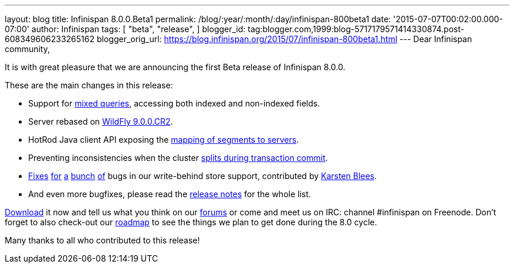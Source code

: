 ---
layout: blog
title: Infinispan 8.0.0.Beta1
permalink: /blog/:year/:month/:day/infinispan-800beta1
date: '2015-07-07T00:02:00.000-07:00'
author: Infinispan
tags: [ "beta",
"release",
]
blogger_id: tag:blogger.com,1999:blog-5717179571414330874.post-608349606233265162
blogger_orig_url: https://blog.infinispan.org/2015/07/infinispan-800beta1.html
---
Dear Infinispan community,

It is with great pleasure that we are announcing the first Beta release
of Infinispan 8.0.0.

These are the main changes in this release:

* Support for https://issues.jboss.org/browse/ISPN-5393[mixed queries],
accessing both indexed and non-indexed fields.
* Server rebased on https://issues.jboss.org/browse/ISPN-5536[WildFly
9.0.0.CR2].
* HotRod Java client API exposing the
https://issues.jboss.org/browse/ISPN-5528[mapping of segments to
servers].
* Preventing inconsistencies when the cluster
https://issues.jboss.org/browse/ISPN-5046[splits during transaction
commit].
* https://issues.jboss.org/browse/ISPN-3532[Fixes]
https://issues.jboss.org/browse/ISPN-5559[for]
https://issues.jboss.org/browse/ISPN-5562[a]
https://issues.jboss.org/browse/ISPN-5563[bunch]
https://issues.jboss.org/browse/ISPN-5564[of] bugs in our write-behind
store support, contributed by https://github.com/kblees[Karsten Blees].
* And even more bugfixes, please read the
https://issues.jboss.org/secure/ReleaseNote.jspa?projectId=12310799&version=12327281[release
notes] for the whole list.

http://infinispan.org/download/[Download] it now and tell us what you
think on our https://developer.jboss.org/en/infinispan/content[forums]
or come and meet us on IRC: channel #infinispan on Freenode. Don't
forget to also check-out our http://infinispan.org/roadmap/[roadmap] to
see the things we plan to get done during the 8.0 cycle.

Many thanks to all who contributed to this release!

